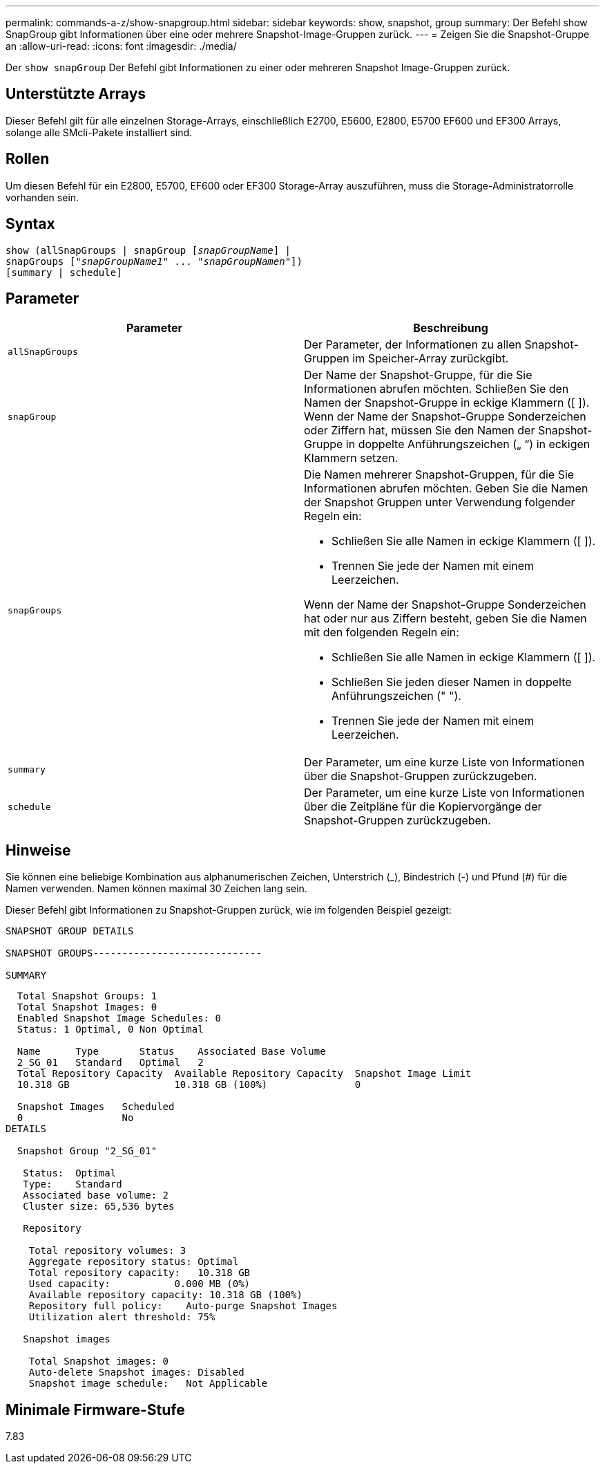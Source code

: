 ---
permalink: commands-a-z/show-snapgroup.html 
sidebar: sidebar 
keywords: show, snapshot, group 
summary: Der Befehl show SnapGroup gibt Informationen über eine oder mehrere Snapshot-Image-Gruppen zurück. 
---
= Zeigen Sie die Snapshot-Gruppe an
:allow-uri-read: 
:icons: font
:imagesdir: ./media/


[role="lead"]
Der `show snapGroup` Der Befehl gibt Informationen zu einer oder mehreren Snapshot Image-Gruppen zurück.



== Unterstützte Arrays

Dieser Befehl gilt für alle einzelnen Storage-Arrays, einschließlich E2700, E5600, E2800, E5700 EF600 und EF300 Arrays, solange alle SMcli-Pakete installiert sind.



== Rollen

Um diesen Befehl für ein E2800, E5700, EF600 oder EF300 Storage-Array auszuführen, muss die Storage-Administratorrolle vorhanden sein.



== Syntax

[listing, subs="+macros"]
----
show (allSnapGroups | snapGroup pass:quotes[[_snapGroupName_]] |
snapGroups pass:quotes[["_snapGroupName1_" ... "_snapGroupNamen_"]])
[summary | schedule]
----


== Parameter

[cols="2*"]
|===
| Parameter | Beschreibung 


 a| 
`allSnapGroups`
 a| 
Der Parameter, der Informationen zu allen Snapshot-Gruppen im Speicher-Array zurückgibt.



 a| 
`snapGroup`
 a| 
Der Name der Snapshot-Gruppe, für die Sie Informationen abrufen möchten. Schließen Sie den Namen der Snapshot-Gruppe in eckige Klammern ([ ]). Wenn der Name der Snapshot-Gruppe Sonderzeichen oder Ziffern hat, müssen Sie den Namen der Snapshot-Gruppe in doppelte Anführungszeichen („ “) in eckigen Klammern setzen.



 a| 
`snapGroups`
 a| 
Die Namen mehrerer Snapshot-Gruppen, für die Sie Informationen abrufen möchten. Geben Sie die Namen der Snapshot Gruppen unter Verwendung folgender Regeln ein:

* Schließen Sie alle Namen in eckige Klammern ([ ]).
* Trennen Sie jede der Namen mit einem Leerzeichen.


Wenn der Name der Snapshot-Gruppe Sonderzeichen hat oder nur aus Ziffern besteht, geben Sie die Namen mit den folgenden Regeln ein:

* Schließen Sie alle Namen in eckige Klammern ([ ]).
* Schließen Sie jeden dieser Namen in doppelte Anführungszeichen (" ").
* Trennen Sie jede der Namen mit einem Leerzeichen.




 a| 
`summary`
 a| 
Der Parameter, um eine kurze Liste von Informationen über die Snapshot-Gruppen zurückzugeben.



 a| 
`schedule`
 a| 
Der Parameter, um eine kurze Liste von Informationen über die Zeitpläne für die Kopiervorgänge der Snapshot-Gruppen zurückzugeben.

|===


== Hinweise

Sie können eine beliebige Kombination aus alphanumerischen Zeichen, Unterstrich (_), Bindestrich (-) und Pfund (#) für die Namen verwenden. Namen können maximal 30 Zeichen lang sein.

Dieser Befehl gibt Informationen zu Snapshot-Gruppen zurück, wie im folgenden Beispiel gezeigt:

[listing]
----
SNAPSHOT GROUP DETAILS

SNAPSHOT GROUPS-----------------------------

SUMMARY
----
[listing]
----
  Total Snapshot Groups: 1
  Total Snapshot Images: 0
  Enabled Snapshot Image Schedules: 0
  Status: 1 Optimal, 0 Non Optimal

  Name      Type       Status    Associated Base Volume
  2_SG_01   Standard   Optimal   2
  Total Repository Capacity  Available Repository Capacity  Snapshot Image Limit
  10.318 GB                  10.318 GB (100%)               0

  Snapshot Images   Scheduled
  0                 No
DETAILS

  Snapshot Group "2_SG_01"

   Status:  Optimal
   Type:    Standard
   Associated base volume: 2
   Cluster size: 65,536 bytes

   Repository

    Total repository volumes: 3
    Aggregate repository status: Optimal
    Total repository capacity:   10.318 GB
    Used capacity:           0.000 MB (0%)
    Available repository capacity: 10.318 GB (100%)
    Repository full policy:    Auto-purge Snapshot Images
    Utilization alert threshold: 75%

   Snapshot images

    Total Snapshot images: 0
    Auto-delete Snapshot images: Disabled
    Snapshot image schedule:   Not Applicable
----


== Minimale Firmware-Stufe

7.83
